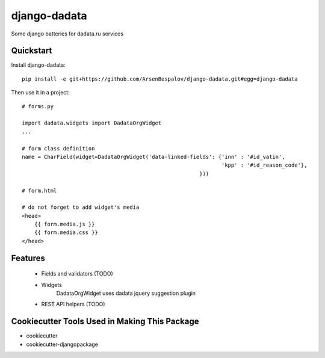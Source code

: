 =============================
django-dadata
=============================

Some django batteries for dadata.ru services


Quickstart
----------

Install django-dadata::

    pip install -e git+https://github.com/ArsenBespalov/django-dadata.git#egg=django-dadata

Then use it in a project::

    # forms.py
    
    import dadata.widgets import DadataOrgWidget
    ...
    
    # form class definition
    name = CharField(widget=DadataOrgWidget('data-linked-fields': {'inn' : '#id_vatin',
                                                                   'kpp' : '#id_reason_code'},
                                                            }))
                                                            
    # form.html
    
    # do not forget to add widget's media
    <head>
    	{{ form.media.js }}
    	{{ form.media.css }}
    </head>

Features
--------

 * Fields and validators (TODO)
 * Widgets
 	DadataOrgWidget uses dadata jquery suggestion plugin
 * REST API helpers (TODO)

Cookiecutter Tools Used in Making This Package
----------------------------------------------

*  cookiecutter
*  cookiecutter-djangopackage
